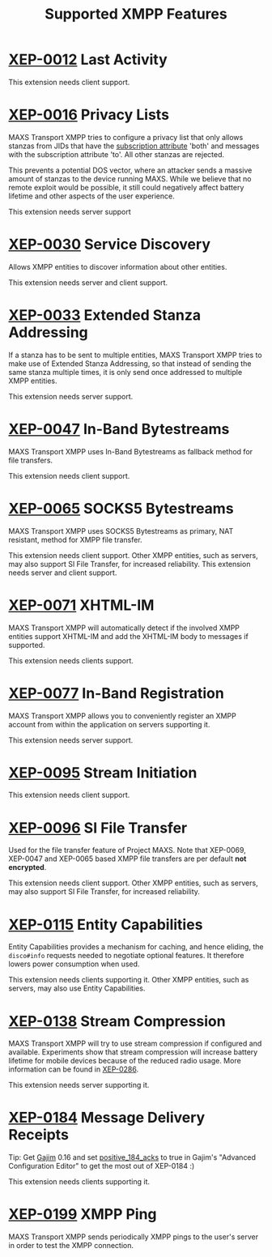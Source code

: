 #+TITLE:        Supported XMPP Features
#+AUTHOR:       Florian Schmaus
#+EMAIL:        flo@geekplace.eu
#+OPTIONS:      H:2 num:nil author:nil toc:nil
#+OPTIONS:      timestamp:nil ^:nil
#+STARTUP:      noindent

* [[http://xmpp.org/extensions/xep-0012.html][XEP-0012]] Last Activity

This extension needs client support.

* [[http://xmpp.org/extensions/xep-0016.html][XEP-0016]] Privacy Lists

MAXS Transport XMPP tries to configure a privacy list that only allows
stanzas from JIDs that have the [[http://xmpp.org/rfcs/rfc6121.html#roster-syntax-items-subscription][subscription attribute]] 'both' and
messages with the subscription attribute 'to'. All other stanzas are
rejected.

This prevents a potential DOS vector, where an attacker sends a
massive amount of stanzas to the device running MAXS. While we believe
that no remote exploit would be possible, it still could negatively
affect battery lifetime and other aspects of the user experience.

This extension needs server support

* [[http://xmpp.org/extensions/xep-0030.html][XEP-0030]] Service Discovery

Allows XMPP entities to discover information about other entities.

This extension needs server and client support.

* [[http://xmpp.org/extensions/xep-0033.html][XEP-0033]] Extended Stanza Addressing

If a stanza has to be sent to multiple entities, MAXS Transport XMPP
tries to make use of Extended Stanza Addressing, so that instead of
sending the same stanza multiple times, it is only send once addressed
to multiple XMPP entities.

This extension needs server support.

* [[http://xmpp.org/extensions/xep-0047.html][XEP-0047]] In-Band Bytestreams

MAXS Transport XMPP uses In-Band Bytestreams as fallback method for
file transfers.

This extension needs client support.

* [[http://xmpp.org/extensions/xep-0065.html][XEP-0065]] SOCKS5 Bytestreams

MAXS Transport XMPP uses SOCKS5 Bytestreams as primary, NAT resistant,
method for XMPP file transfer.

This extension needs client support. Other XMPP entities, such as
servers, may also support SI File Transfer, for increased reliability.
This extension needs server and client support.

* [[http://xmpp.org/extensions/xep-0071.html][XEP-0071]] XHTML-IM

MAXS Transport XMPP will automatically detect if the involved XMPP
entities support XHTML-IM and add the XHTML-IM body to messages if
supported.

This extension needs clients support.

* [[http://xmpp.org/extensions/xep-0077.html][XEP-0077]] In-Band Registration

MAXS Transport XMPP allows you to conveniently register an XMPP
account from within the application on servers supporting it.

This extension needs server support.

* [[http://xmpp.org/extensions/xep-0095.html][XEP-0095]] Stream Initiation

This extension needs client support.

* [[http://xmpp.org/extensions/xep-0096.html][XEP-0096]] SI File Transfer

Used for the file transfer feature of Project MAXS. Note that
XEP-0069, XEP-0047 and XEP-0065 based XMPP file transfers are per
default *not encrypted*.

This extension needs client support. Other XMPP entities, such as
servers, may also support SI File Transfer, for increased reliability.

* [[http://xmpp.org/extensions/xep-0115.html][XEP-0115]] Entity Capabilities

Entity Capabilities provides a mechanism for caching, and hence
eliding, the =disco#info= requests needed to negotiate optional
features. It therefore lowers power consumption when used.

This extension needs clients supporting it. Other XMPP entities, such
as servers, may also use Entity Capabilities.

* [[http://xmpp.org/extensions/xep-0138.html][XEP-0138]] Stream Compression

MAXS Transport XMPP will try to use stream compression if configured
and available. Experiments show that stream compression will increase
battery lifetime for mobile devices because of the reduced radio
usage. More information can be found in [[http://xmpp.org/extensions/xep-0286.html][XEP-0286]].

This extension needs server supporting it.

* [[http://xmpp.org/extensions/xep-0184.html][XEP-0184]] Message Delivery Receipts

Tip: Get [[http://gajim.org][Gajim]] 0.16 and set [[https://trac.gajim.org/ticket/7341][positive_184_acks]] to true in Gajim's
"Advanced Configuration Editor" to get the most out of XEP-0184 :)

This extension needs clients supporting it.

* [[http://xmpp.org/extensions/xep-0199.html][XEP-0199]] XMPP Ping

MAXS Transport XMPP sends periodically XMPP pings to the user's server
in order to test the XMPP connection.
